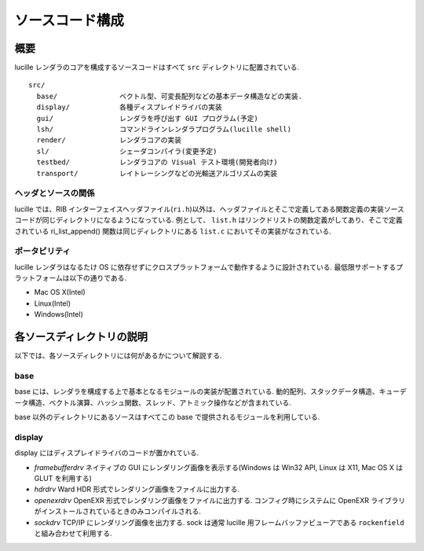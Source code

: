 .. highlightlang:: c
.. _xref_source: 

================
ソースコード構成
================

概要
====

lucille レンダラのコアを構成するソースコードはすべて ``src`` ディレクトリに配置されている.

::

  src/
    base/               ベクトル型、可変長配列などの基本データ構造などの実装.
    display/            各種ディスプレイドライバの実装
    gui/                レンダラを呼び出す GUI プログラム(予定)
    lsh/                コマンドラインレンダラプログラム(lucille shell)
    render/             レンダラコアの実装
    sl/                 シェーダコンパイラ(変更予定)
    testbed/            レンダラコアの Visual テスト環境(開発者向け)
    transport/          レイトレーシングなどの光輸送アルゴリズムの実装

ヘッダとソースの関係
--------------------

lucille では、RIB インターフェイスヘッダファイル(``ri.h``)以外は、ヘッダファイルとそこで定義してある関数定義の実装ソースコードが同じディレクトリになるようになっている. 例として、 ``list.h`` はリンクドリストの関数定義がしてあり、そこで定義されている ri_list_append() 関数は同じディレクトリにある ``list.c`` においてその実装がなされている.

ポータビリティ
--------------

lucille レンダラはなるたけ OS に依存せずにクロスプラットフォームで動作するように設計されている. 最低限サポートするプラットフォームは以下の通りである.

* Mac OS X(Intel)
* Linux(Intel)
* Windows(Intel)

各ソースディレクトリの説明
==========================

以下では、各ソースディレクトリには何があるかについて解説する.

base
----

base には、レンダラを構成する上で基本となるモジュールの実装が配置されている. 動的配列、スタックデータ構造、キューデータ構造、ベクトル演算、ハッシュ関数、スレッド、アトミック操作などが含まれている.

base 以外のディレクトリにあるソースはすべてこの base で提供されるモジュールを利用している.

display
-------

display にはディスプレイドライバのコードが置かれている. 

* *framebufferdrv* ネイティブの GUI にレンダリング画像を表示する(Windows は Win32 API, Linux は X11, Mac OS X は GLUT を利用する)
* *hdrdrv* Ward HDR 形式でレンダリング画像をファイルに出力する.
* *openexrdrv* OpenEXR 形式でレンダリング画像をファイルに出力する. コンフィグ時にシステムに OpenEXR ライブラリがインストールされているときのみコンパイルされる.
* *sockdrv* TCP/IP にレンダリング画像を出力する. sock は通常 lucille 用フレームバッファビューアである ``rockenfield`` と組み合わせて利用する. 

